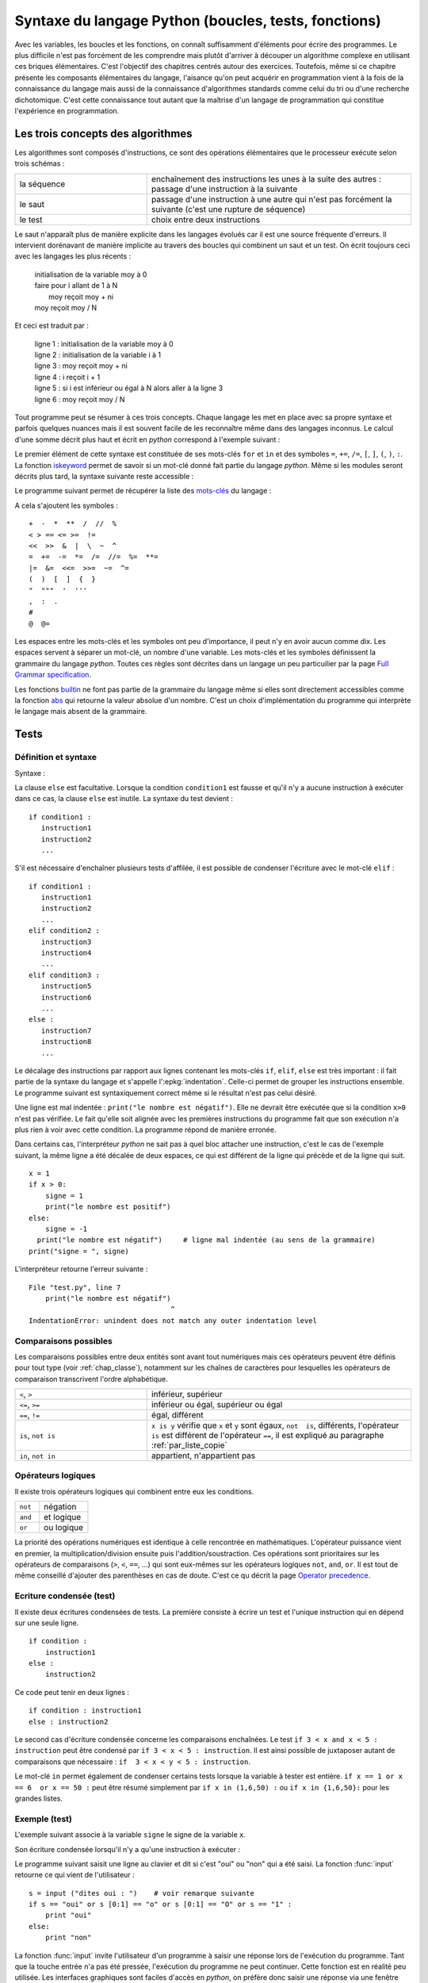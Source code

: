 
.. _chap_syntaxe:

.. _chap_boucle:

=====================================================
Syntaxe du langage Python (boucles, tests, fonctions)
=====================================================

Avec les variables, les boucles et les fonctions, on connaît suffisamment d'éléments pour écrire
des programmes. Le plus difficile n'est pas forcément de les comprendre mais plutôt d'arriver
à découper un algorithme complexe en utilisant ces briques élémentaires. C'est l'objectif
des chapitres centrés autour des exercices. Toutefois, même si ce chapitre présente les
composants élémentaires du langage, l'aisance qu'on peut acquérir en programmation vient
à la fois de la connaissance du langage mais aussi de la connaissance d'algorithmes standards
comme celui du tri ou d'une recherche dichotomique. C'est cette connaissance tout autant
que la maîtrise d'un langage de programmation qui constitue l'expérience en programmation.

Les trois concepts des algorithmes
==================================

Les algorithmes sont composés d'instructions, ce sont des opérations
élémentaires que le processeur exécute selon trois schémas :

.. list-table::
    :widths: 5 10
    :header-rows: 0

    * - la séquence
      - enchaînement des instructions les unes à la suite des autres :
        passage d'une instruction à la suivante
    * - le saut
      - passage d'une instruction à une autre qui n'est pas forcément la suivante
        (c'est une rupture de séquence)
    * - le test
      - choix entre deux instructions

Le saut n'apparaît plus de manière explicite dans les langages évolués car
il est une source fréquente d'erreurs. Il intervient dorénavant de manière
implicite au travers des boucles qui combinent un saut et un test.
On écrit toujours ceci avec les langages les plus récents :

    | initialisation de la variable moy à 0
    | faire pour i allant de 1 à N
    |       moy reçoit moy + ni
    | moy reçoit moy / N

Et ceci est traduit par :

    | ligne 1 : initialisation de la variable moy à 0
    | ligne 2 : initialisation de la variable i à 1
    | ligne 3 : moy reçoit moy + ni
    | ligne 4 : i reçoit i + 1
    | ligne 5 : si i est inférieur ou égal à N alors aller à la ligne 3
    | ligne 6 : moy reçoit moy / N

Tout programme peut se résumer à ces trois concepts. Chaque langage les met en place
avec sa propre syntaxe et parfois quelques nuances mais il est souvent facile
de les reconnaître même dans des langages inconnus. Le calcul d'une somme décrit
plus haut et écrit en *python* correspond à l'exemple suivant :

.. runpython::
    :showcode:

    t = [0, 1, 2, 3, 4]
    N = 5
    moy = 0
    for i in range(1,N+1):      # de 1 à N+1 exclu --> de 1 à N inclus
        moy += t[i-1]           # le premier indice est 0 et non 1
    moy /= N
    print(moy)

Le premier élément de cette syntaxe est constituée de ses mots-clés
``for`` et ``in`` et des symboles ``=``, ``+=``, ``/=``,
``[``, ``]``, ``(``, ``)``, ``:``. La fonction
`iskeyword <https://docs.python.org/3/library/keyword.html#keyword.iskeyword>`_
permet de savoir si un mot-clé donné fait partie du langage *python*.
Même si les modules seront décrits plus tard, la syntaxe
suivante reste accessible :

.. runpython::
    :showcode:

    import keyword
    print(keyword.iskeyword("for"))     # affiche True
    print(keyword.iskeyword("until"))   # affiche False

Le programme suivant permet de récupérer la liste des
`mots-clés <https://docs.python.org/3/reference/lexical_analysis.html#keywords>`_ du langage :

.. runpython::
    :showcode:

    import keyword
    print("\n".join(keyword.kwlist))

A cela s'ajoutent les symboles :

::

    +  -  *  **  /  //  %
    < > == <= >=  !=
    <<  >>  &  |  \  ~  ^
    =  +=  -=  *=  /=  //=  %=  **=
    |=  &=  <<=  >>=  ~=  ^=
    (  )  [  ]  {  }
    "  """  '  '''
    ,  :  .
    #
    @  @=

Les espaces entre les mots-clés et les symboles ont peu d'importance, il peut n'y en
avoir aucun comme dix. Les espaces servent à séparer un mot-clé, un nombre d'une variable.
Les mots-clés et les symboles définissent la grammaire du langage *python*.
Toutes ces règles sont décrites dans un langage un peu particuilier par
la page `Full Grammar specification <https://docs.python.org/3/reference/grammar.html>`_.

Les fonctions `builtin <https://docs.python.org/3/library/functions.html#built-in-functions>`_
ne font pas partie de la grammaire du langage même si elles sont directement accessibles
comme la fonction `abs <https://docs.python.org/3/library/functions.html#abs>`_
qui retourne la valeur absolue d'un nombre. C'est un choix d'implémentation
du programme qui interprète le langage mais absent de la grammaire.

Tests
=====

.. _label_test:

Définition et syntaxe
---------------------

.. index:: if, elif, else, test, :

.. mathdef::
    :title: test
    :tag: Définition
    :label: test_test

    Les tests permettent d'exécuter des instructions différentes
    selon la valeur d'une condition logique.

Syntaxe :

.. mathdef::
    :title: Tests
    :tag: Syntaxe

    ::

        if condition1 :
           instruction1
           instruction2
           ...
        else :
           instruction3
           instruction4
           ...

La clause ``else`` est facultative. Lorsque la condition ``condition1`` est fausse et qu'il
n'y a aucune instruction à exécuter dans ce cas, la clause ``else`` est inutile.
La syntaxe du test devient :

::

    if condition1 :
       instruction1
       instruction2
       ...

S'il est nécessaire d'enchaîner plusieurs tests d'affilée,
il est possible de condenser l'écriture avec le mot-clé ``elif`` :

::

    if condition1 :
       instruction1
       instruction2
       ...
    elif condition2 :
       instruction3
       instruction4
       ...
    elif condition3 :
       instruction5
       instruction6
       ...
    else :
       instruction7
       instruction8
       ...

Le décalage des instructions par rapport aux lignes contenant les mots-clés
``if``, ``elif``, ``else`` est très important : il fait partie de la syntaxe du langage
et s'appelle l':epkg:`indentation`.
Celle-ci permet de grouper les instructions ensemble. Le programme suivant est syntaxiquement
correct même si le résultat n'est pas celui désiré.

.. runpython::
    :showcode:

    x = 1
    if x > 0 :
       signe = 1
       print("le nombre est positif")
    else :
       signe = -1
    print("le nombre est négatif")  # ligne mal indentée (au sens de l'algorithme)
    print("signe = ", signe)

Une ligne est mal indentée : ``print("le nombre est négatif")``.
Elle ne devrait être exécutée que si la condition ``x>0`` n'est pas vérifiée.
Le fait qu'elle soit alignée avec les premières instructions du programme fait que son
exécution n'a plus rien à voir avec cette condition. La programme répond de manière erronée.

Dans certains cas, l'interpréteur *python* ne sait pas à quel bloc attacher une instruction,
c'est le cas de l'exemple suivant, la même ligne a été décalée de deux espaces,
ce qui est différent de la ligne qui précède et de la ligne qui suit.

::

    x = 1
    if x > 0:
        signe = 1
        print("le nombre est positif")
    else:
        signe = -1
      print("le nombre est négatif")     # ligne mal indentée (au sens de la grammaire)
    print("signe = ", signe)

.. _l-indentation-error:

L'interpréteur retourne l'erreur suivante :

::

    File "test.py", line 7
        print("le nombre est négatif")
                                      ^
    IndentationError: unindent does not match any outer indentation level

.. _par_comparaison:

Comparaisons possibles
----------------------

Les comparaisons possibles entre deux entités sont avant tout numériques mais ces opérateurs
peuvent être définis pour tout type (voir :ref:`chap_classe`),
notamment sur les chaînes de caractères pour lesquelles les opérateurs de comparaison
transcrivent l'ordre alphabétique.

.. list-table::
    :widths: 5 10
    :header-rows: 0

    * - ``<``, ``>``
      - inférieur, supérieur
    * - ``<=``, ``>=``
      - inférieur ou égal, supérieur ou égal
    * - ``==``, ``!=``
      - égal, différent
    * - ``is``, ``not is``
      - ``x is y`` vérifie que ``x`` et ``y``
        sont égaux, ``not  is``, différents,
        l'opérateur ``is`` est différent de l'opérateur ``==``,
        il est expliqué au paragraphe :ref:`par_liste_copie`
    * - ``in``, ``not in``
      - appartient, n'appartient pas

.. _par_operateur_logique:

Opérateurs logiques
-------------------

Il existe trois opérateurs logiques qui combinent entre eux les conditions.

.. list-table::
    :widths: 5 10
    :header-rows: 0

    * - ``not``
      - négation
    * - ``and``
      - et logique
    * - ``or``
      - ou logique

.. index:: priorité des opérateurs

La priorité des opérations numériques est identique à celle rencontrée en mathématiques.
L'opérateur puissance vient en premier, la multiplication/division ensuite puis l'addition/soustraction.
Ces opérations sont prioritaires sur les opérateurs de comparaisons (``>``, ``<``, ``==``, ...)
qui sont eux-mêmes sur les opérateurs logiques ``not``, ``and``, ``or``.
Il est tout de même conseillé d'ajouter des parenthèses en cas de doute.
C'est ce qu décrit la page `Operator precedence <https://docs.python.org/3/reference/expressions.html#operator-precedence>`_.

Ecriture condensée (test)
-------------------------

Il existe deux écritures condensées de tests.
La première consiste à écrire un test et l'unique instruction qui en dépend sur une seule ligne.

::

    if condition :
        instruction1
    else :
        instruction2

Ce code peut tenir en deux lignes :

::

    if condition : instruction1
    else : instruction2

Le second cas d'écriture condensée concerne les comparaisons enchaînées.
Le test ``if 3 < x and x < 5 : instruction`` peut être condensé par ``if 3 < x < 5 : instruction``.
Il est ainsi possible de juxtaposer autant de comparaisons que nécessaire :
``if  3 < x < y < 5 : instruction``.

Le mot-clé ``in`` permet également de condenser certains tests lorsque la
variable à tester est entière. ``if x == 1 or x == 6  or x == 50 :``
peut être résumé simplement par ``if x in (1,6,50) :`` ou ``if x in {1,6,50}:``
pour les grandes listes.

Exemple (test)
--------------

L'exemple suivant associe à la variable ``signe`` le signe de la variable ``x``.

.. runpython::
    :showcode:

    x = -5
    if x < 0:
       signe = -1
    elif x == 0:
       signe = 0
    else:
       signe = 1
    print(signe)

Son écriture condensée lorsqu'il n'y a qu'une instruction à exécuter :

.. runpython::
    :showcode:

    x = -5
    if x < 0: signe = -1
    elif x == 0: signe = 0
    else: signe = 1
    print(signe)

Le programme suivant saisit une ligne au clavier et dit si c'est "oui" ou "non" qui a été saisi.
La fonction :func:`input` retourne
ce qui vient de l'utilisateur :

::

    s = input ("dites oui : ")    # voir remarque suivante
    if s == "oui" or s [0:1] == "o" or s [0:1] == "O" or s == "1" :
        print "oui"
    else:
        print "non"

La fonction :func:`input`
invite l'utilisateur d'un programme à saisir une réponse lors de l'exécution du programme.
Tant que la touche entrée n'a pas été pressée, l'exécution du programme ne peut continuer.
Cette fonction est en réalité peu utilisée. Les interfaces graphiques sont
faciles d'accès en *python*, on préfère donc saisir une réponse via une fenêtre plutôt
qu'en ligne de commande. L'exemple suivant montre comment remplacer cette fonction à l'aide d'une fenêtre graphique.

.. _rawinput_programme_label:

::

    import tkinter
    def question(legende):
        reponse = [""]
        root = tkinter.Tk ()
        root.title("pseudo input")
        tkinter.Label(text=legende).pack(side=tkinter.LEFT)
        s = tkinter.Entry(text="def", width=80)
        s.pack(side=tkinter.LEFT)
        def rget():
            reponse[0] = s.get ()
            root.destroy()
        tkinter.Button(text="ok", command=rget).pack(side=tkinter.LEFT)
        root.mainloop()
        return(reponse[0])

    print("réponse ", question("texte de la question"))

On peut améliorer la fonction ``question``
en précisant une valeur par défaut par exemple (voir :ref:`chap_interface` à ce sujet).
Le programme affiche la fenêtre suivante :

.. image:: images/rawinput.png

None, True et 1
---------------

L'écriture de certains tests peut encore être réduite lorsqu'on
cherche à comparer une variable entière, booléenne ou ``None`` comme le précise
la table suivant :

.. list-table::
    :widths: 5 5 5
    :header-rows: 1

    * - type
      - test
      - test équivalent
    * - bool
      - ``if v:``
      - ``if v == True :``
    * - ``bool``
      - ``if not v:``
      - ``if v == False :``
    * - ``int``
      - ``if v:``
      - ``if v != 0:``
    * - ``int``
      - ``if not v :``
      - ``if v == 0 :``
    * - ``float``
      - ``if v :``
      - ``if v != 0.0 :``
    * - ``float``
      - ``if not v :``
      - ``if v == 0.0 :``
    * - ``list``, ``dict``, ``set``
      - ``if v:``
      - ``if v is not None and len(v) > 0:``
    * - ``list``, ``dict``, ``set``
      - ``if not v:``
      - ``if v is None or len(v) == 0:``
    * - ``object``
      - ``if v :``
      - ``if v is not None:``
    * - ``object``
      - ``if not v:``
      - ``if v is None :``

Passer, instruction ``pass``
----------------------------

.. index:: pass

Dans certains cas, aucune instruction ne doit être exécutée même si un
test est validé. En *python*, le corps d'un test ne peut être vide,
il faut utiliser l'instruction ``pass``. Lorsque celle-ci est manquante,
*python* affiche un message d'erreur.

.. mathdef::
    :title: Instruction pass
    :tag: Syntaxe

    ::

        signe = 0
        x = 0
        if x < 0: signe = -1
        elif x == 0:
           pass          # signe est déjà égal à 0
        else :
            signe = 1

Dans ce cas précis, si l'instruction ``pass`` est oubliée,
l'interpréteur *python* génère l'erreur suivante :

::

    File "nopass.py", line 6
        else :
        ^
    IndentationError: expected an indented block

Boucles
=======

.. index:: boucle, while, for, in, :

.. mathdef::
    :title: test
    :tag: Boucle
    :lid: id-boucle-def

    Les boucles permettent de répéter une séquence d'instructions tant qu'une certaine condition
    est vérifiée.

Le langage *python* propose deux types de boucles.
La boucle ``while`` suit scrupuleusement la définition précédent.
La boucle ``for`` est une boucle ``while`` déguisée (voir :ref:`boucle_for`),
elle propose une écriture simplifiée pour répéter la même séquence
d'instructions pour tous les éléments d'un ensemble.

Boucle while
------------

L'implémentation d'une boucle de type ``while`` suit le schéma d'écriture suivant :

.. mathdef::
    :title: Boucle while
    :tag: Syntaxe

    ::

        while cond :
            instruction 1
            ...
            instruction n

Où ``cond`` est une condition qui détermine la poursuite de la répétition
des instructions incluses dans la boucle. Tant que celle-ci est vraie,
les instructions 1 à *n* sont exécutées.

Tout comme les tests, l'indentation joue un rôle important.
Le décalage des lignes d'un cran vers la droite par rapport à l'instruction ``while``
permet de les inclure dans la boucle comme le montre l'exemple suivant.

.. runpython::
    :showcode:

    n = 0
    while n < 3:
       print("à l'intérieur ", n)
       n += 1
    print("à l'extérieur ", n)

.. index:: boucle infinie

Les conditions suivent la même syntaxe que celles définies lors des
tests (voir :ref:`par_comparaison`). A moins d'inclure l'instruction :ref:`break <bbrak_instruction_par>`
qui permet de sortir prématurément d'une boucle, la condition qui régit cette boucle
doit nécessairement être modifiée à
l'intérieur de celle-ci. Dans le cas contraire, on appelle une telle boucle une
`boucle infinie <https://fr.wikipedia.org/wiki/Boucle_infinie>`_
puisqu'il est impossible d'en sortir.

L'exemple suivant contient une boucle infinie car le symbole ``=`` est manquant dans
la dernière instruction. La variable ``n`` n'est jamais modifiée et
la condition ``n<3`` toujours vraie.

::

    n = 0
    while n < 3 :
       print(n)
       n + 1        # n n'est jamais modifié, l'instruction correcte serait n += 1

.. _boucle_for:

Boucle for
----------

.. index:: for

L'implémentation d'une boucle de type ``for`` suit le schéma d'écriture suivant :

.. mathdef::
    :title: Boucle for
    :tag: Syntaxe

    ::

        for x in ensemble:
            instruction 1
            ...
            instruction n

Où ``x`` est un élément de l'ensemble ``ensemble``. Les instructions 1 à *n* sont exécutées pour
chaque élément ``x`` de l'ensemble ``ensemble``. Cet ensemble peut être une chaîne de caractères,
un tuple, une liste, un dictionnaire, un set ou tout autre type incluant des itérateurs
qui sont présentés au chapitre :ref:`chap_classe`.

Tout comme les tests, l'indentation est importante.
L'exemple suivant affiche tous les éléments d'un tuple à l'aide d'une boucle ``for``.

.. runpython::
    :showcode:

    t = (1,2,3,4)
    for x in t:       # affiche les nombres 1,2,3,4
        print(x)      # chacun sur une ligne différente

Lors de l'affichage d'un dictionnaire, les éléments n'apparaissent
pas triés ni dans l'ordre dans lequel ils y ont été insérés. L'exemple
suivant montre comment afficher les clés et valeurs d'un dictionnaire
dans l'ordre croissant des clés.

.. runpython::
    :showcode:

    d = { 1: 2, 3: 4, 5: 6, 7: -1, 8: -2 }
    print(d)                # affiche le dictionnaire {8: -2, 1: 2, 3: 4, 5: 6, 7: -1}
    k = list(d.keys())
    print(k)                # affiche les clés [8, 1, 3, 5, 7]
    k.sort()
    print(k)                # affiche les clés triées [1, 3, 5, 7, 8]
    for x in k:             # affiche les éléments du dictionnaire
        print(x, ":", d[x]) # triés par clés croissantes

Le langage *python* propose néanmoins la fonction ``sorted``
qui réduit l'exemple suivant en trois lignes:

.. runpython::
    :showcode:

    d = { 1: 2, 3: 4, 5: 6, 7: -1, 8: -2 }
    for x in sorted(d):    # pour les clés dans l'ordre croissant
        print(x, ":", d[x])

La boucle la plus répandue est celle qui parcourt des indices entiers
compris entre *0* et *n-1*. On utilise pour cela la boucle ``for`` et la fonction
:epkg:`range` comme dans l'exemple qui suit.

.. runpython::
    :showcode:

    sum = 0
    N   = 10
    for n in range(0, N):     # va de 0 à N exclu
       sum += n               # additionne tous les entiers compris entre 0 et N-1

Ou encore pour une liste quelconque :

.. runpython::
    :showcode:

    li  = [ 4, 5, 3, -6, 7, 9]
    sum = 0
    for n in range(0, len(li)):  # va de 0 à len(li) exclu
       sum += li[n]              # additionne tous les éléments de li

.. _liste_for_raccourci2:

Listes, boucle for, liste en extension
--------------------------------------

Le paragraphe :ref:`liste_for_raccourci` a montré comment le mot-clé ``for``
peut être utilisé pour simplifier la création d'une liste à partir d'une autre.
La syntaxe d'une `liste en extension <http://sametmax.com/python-love-les-listes-en-intention-partie/>`_
suit le schéma suivant :

.. mathdef::
    :title: Liste en extension
    :tag: Syntaxe

    ::

        [ expression for x in ensemble ]

Où ``expression`` est une expression numérique incluant ou non ``x``,
la variable de la boucle, ``ensemble`` est un ensemble d'éléments, tuple, liste, dictionnaire, set
ou tout autre chose qui peut être parcouru.
Cette syntaxe permet de résumer en une ligne la création de la séquence
``y`` du programme suivant.

.. runpython::
    :showcode:

    y = list ()
    for i in range(0,5) :
       y.append(i+1)
    print(y)                            # affiche [1,2,3,4,5]

    y = [ i+1 for i in range(0,5) ]     # résume trois lignes du programme précédent
    print(y)                            # affiche [1,2,3,4,5]

Un autre exemple de cette syntaxe réduite a été présenté au paragraphe :ref:`liste_for_raccourci`.
Cette écriture condensée est bien souvent plus lisible même si
tout dépend des préférences de celui qui programme. Elle peut être étendue au dictionnaire.

.. runpython::
    :showcode:

    y = { i: i+1 for i in range(0,5) }
    print(y)

.. _paragraphe_tterafsd_syntaxe:

Itérateurs
----------

.. index:: itérateur, StopIteration

Toute boucle ``for`` peut s'appliquer sur un objet muni d'un itérateur
tels que les chaînes de caractères, tuples, les listes, les dictionnaires, les ensembles.

.. runpython::
    :showcode:

    d = ["un", "deux", "trois"]
    for x in d:
       print(x)          # affichage de tous les éléments de d

Cette syntaxe réduite a déjà été introduite pour les listes et les dictionnaires
au chapitre précédent. Il existe une version équivalente avec la boucle
``while`` utilisant de façon explicite les itérateurs. Il peut être utile de lire
le chapitre suivant sur les classes et le chapitre :ref:`chap_exception` sur les exceptions
avant de revenir sur la suite de cette section qui n'est de toutes façons pas essentielle.

L'exemple précédent est convertible en une boucle ``while`` en faisant apparaître
explicitement les itérateurs (voir :ref:`chap_iterateur`).
Un itérateur est un objet qui permet de parcourir aisément un ensemble.
La fonction ``it = iter(e)`` permet d'obtenir un itérateur ``it`` sur l'ensemble ``e``.
L'appel à l'instruction ``it.next()`` parcourt du premier élément jusqu'au
dernier en retournant la valeur de chacun d'entre eux. Lorsqu'il
n'existe plus d'élément, l'exception ``StopIteration`` est déclenchée
(voir :ref:`chap_exception`). Il suffit de l'intercepter pour
mettre fin au parcours.

.. runpython::
    :showcode:

    d = ["un", "deux", "trois"]
    it = iter(d)                        # obtient un itérateur sur d
    while True:
        try:
            x = next(it)                # obtient l'élément suivant, s'il n'existe pas
        except StopIteration:
            break                       # déclenche une exception
        print(x)                        # affichage de tous les éléments de d

Plusieurs variables de boucles
------------------------------

.. index:: affectations multiples

Jusqu'à présent, la boucle ``for`` n'a été utilisée qu'avec une seule variable de boucle,
comme dans l'exemple suivant où on parcourt une liste de tuple pour les afficher.

.. runpython::
    :showcode:

    d = [ (1,0,0), (0,1,0), (0,0,1) ]
    for v in d:
        print(v)

Lorsque les éléments d'un ensemble sont des tuples, des listes, des dictionnaires
ou des ensembles composés de taille fixe, il est possible d'utiliser une notation
qui rappelle les affectations multiples (voir :ref:`affectation_multiple`).
L'exemple précédent devient dans ce cas :

.. runpython::
    :showcode:

    d = [ (1,0,0), (0,1,0), (0,0,1) ]
    for x,y,z in d:
        print(x,y,z)

Cette écriture n'est valable que parce que chaque élément de la liste ``d``
est un tuple composé de trois nombres. Lorsqu'un des éléments est de taille
différente à celle des autres, comme dans l'exemple suivant, une erreur survient.

.. runpython::
    :showcode:
    :exception:

    d = [ (1,0,0), (0,1,0,6), (0,0,1) ]  # un élément de taille quatre
    for x,y,z in d:
        print(x,y,z)

Cette syntaxe est très pratique associée à la fonction ``zip`` (voir :ref:`fonction_zip`).
Il est alors possible de parcourir plusieurs séquences
(tuple, liste, dictionnaire, ensemble) simultanément.

.. runpython::
    :showcode:

    a = range(0,5)
    b = [x**2 for x in a]
    for x, y in zip (a,b):
        print(y), " est le carré de ", x
        # affichage à droite

Ecriture condensée (for)
------------------------

Comme pour les tests, lorsque les boucles ne contiennent
qu'une seule instruction, il est possible de l'écrire sur
la même ligne que celle de la déclaration de la boucle
``for`` ou ``while``.

.. runpython::
    :showcode:

    d = ["un", "deux", "trois"]
    for x in d:
        print(x)          # une seule instruction

Il existe peu de cas où la boucle ``while`` s'écrit sur une ligne
car elle inclut nécessairement une instruction permettant de
modifier la condition d'arrêt.

.. runpython::
    :showcode:

    d = ["un", "deux", "trois"]
    i = 0
    while d [i] != "trois":
        i += 1
    print("trois a pour position ", i)

Pilotage d'une boucle : continue
--------------------------------

.. index:: continue

Pour certains éléments d'une boucle, lorsqu'il n'est pas nécessaire
d'exécuter toutes les instructions, il est possible de passer
directement à l'élément suivant ou l'itération suivante.
Le programme suivant utilise le
`crible d'Eratosthène <https://fr.wikipedia.org/wiki/Crible_d'%C3%89ratosth%C3%A8ne>`_
pour dénicher tous les nombres premiers compris entre 1 et 99.

*Aparté sur le crible d'Eratosthène*

Le crible d'Eratosthène est un algorithme permettant de
déterminer les nombres premiers. Pour un nombre premier *p*,
il paraît plus simple de considérer tous les entiers de :math:`p-1` à *1*
pour savoir si l'un d'eux divise *p*. C'est ce qu'on fait lorsqu'on doit
vérifier le caractère premier d'un seul nombre. Pour plusieurs nombres à la fois,
le crible d'Eratosthène est plus efficace : au lieu de s'intéresser
aux diviseurs, on s'intéresse aux multiples d'un nombre.
Pour un nombre *i*, on sait que :math:`2i`, :math:`3i`, ... ne sont pas premiers.
On les raye de la liste. On continue avec :math:`i+1`, :math:`2(i+1)`,
:math:`3(i+1)`...

.. runpython::
    :showcode:

    d = dict ()
    for i in range(1,100):            # d [i] est vrai si i est un nombre premier
        d [i] = True                  # au début, comme on ne sait pas, on suppose
                                      # que tous les nombres sont premiers
    for i in range(2,100):
                                      # si d [i] est faux,
        if not d [i]:
            continue                  # les multiples de i ont déjà été cochés
                                      # et peut passer à l'entier suivant
        for j in range(2,100):
            if i*j < 100:
                d [i*j] = False       # d [i*j] est faux pour tous les multiples de i
                                      # inférieurs à 100
    print("liste des nombres premiers")
    for i in d:
        if d [i]:
            print(i)

Ce programme est équivalent au suivant : 	

.. runpython::
    :showcode:

    d = dict ()
    for i in range(1,100):
        d[i] = True

    for i in range(2,100):
       if d[i]:
           for j in range(2,100):
               if i*j < 100:
                   d[i*j] = False

    print("liste des nombres premiers")
    for i in d:
        if d [i]:
            print(i)

Le mot-clé ``continue`` évite de trop nombreuses indentations et
rend les programmes plus lisibles.

.. _bbrak_instruction_par:

Pilotage d'une boucle : break
-----------------------------

.. index:: break

Lors de l'écriture d'une boucle ``while``, il n'est pas toujours
adéquat de résumer en une seule condition toutes les raisons pour
lesquelles il est nécessaire d'arrêter l'exécution de cette boucle.
De même, pour une boucle ``for``, il n'est pas toujours utile de
visiter tous les éléments de l'ensemble à parcourir. C'est le cas
par exemple lorsqu'on recherche un élément, une fois qu'il a été
trouvé, il n'est pas nécessaire d'aller plus loin.
L'instruction ``break`` permet de quitter l'exécution d'une boucle.

.. runpython::
    :showcode:

    l = [6,7,5,4,3]
    n = 0
    c = 5
    for x in l:
        if x == c:
            break   # l'élément a été trouvé, on sort de la boucle
        n += 1             # si l'élément a été trouvé, cette instruction
                          # n'est pas exécutée
    print("l'élément ", c, "est en position ", n)

Si deux boucles sont imbriquées, l'instruction ``break`` ne sort que
de la boucle dans laquelle elle est insérée. L'exemple suivant
vérifie si un entier est la somme des carrés de deux entiers
compris entre 1 et 20.

.. runpython::
    :showcode:

    ens = range (1,21)
    n = 53
    for x in ens:
        for y in ens:
            c = x*x + y*y
            if c == n:
                break
        if c == n:
            break   # cette seconde instruction break est nécessaire
                    # pour sortir de la seconde boucle
                    # lorsque la solution a été trouvée
    if c == n:
        # le symbole \ permet de passer à la ligne sans changer d'instruction
        print(n, " est la somme des carrés de deux entiers :",
              x, "*", x, "+", y, "*", y, "=", n)
    else:
        print(n, " n'est pas la somme des carrés de deux entiers")

Fin normale d'une boucle : else
-------------------------------

Le mot-clé ``else`` existe aussi pour les boucles et
s'utilise en association avec le mot-clé ``break``.
L'instruction ``else`` est placée à la fin d'une boucle,
indentée au même niveau que ``for`` ou ``while``. Les lignes
qui suivent le mot-clé ``else`` ne sont exécutées que si
aucune instruction ``break`` n'a été rencontrée dans le
corps de la boucle. On reprend l'exemple du paragraphe précédent.
On recherche cette fois-ci la valeur 1 qui ne se trouve pas dans
la liste ``L``. Les lignes suivant le test ``if x == c``
ne seront jamais exécutées au contraire de la dernière.

.. runpython::
    :showcode:

    L = [6,7,5,4,3]
    n = 0
    c = 1
    for x in L :
       if x == c :
           print("l'élément ", c, " est en position ", n)
           break
       n += 1
    else:
       print("aucun élément ", c, " trouvé")  # affiche aucun élément  1  trouvé

Les lignes dépendant de la clause ``else`` seront exécutées dans tous les
cas où l'exécution de la boucle n'est pas interrompue par une
instruction ``break`` ou une instruction ``return``.

Suppression ou ajout d'éléments lors d'une boucle
-------------------------------------------------

En parcourant la liste en se servant des indices, il est possible de
supprimer une partie de cette liste. Il faut néanmoins faire
attention à ce que le code ne produise pas d'erreur comme
c'est le cas pour le suivant. La boucle ``for`` parcourt
la liste ``list(range(0, len(li)))`` qui n'est pas modifiée en
même temps que l'instruction ``del li[i:i+2]``.

.. runpython::
    :showcode:
    :exception:

    li = list(range (0,10))
    print(li)                # affiche [0, 1, 2, 3, 4, 5, 6, 7, 8, 9]
    for i in range(0, len (li)):
        if i == 5 :
            del li [i:i+2]
        print(li[i])        # affiche successivement 0, 1, 2, 3, 4, 7, 8, 9 et
                            # produit une erreur
    print(li)

Le programme suivant marche parfaitement puisque cette fois-ci la
boucle parcourt la liste ``li``. En revanche, pour la suppression
d'une partie de celle-ci, il est nécessaire de conserver en
mémoire l'indice de l'élément visité. C'est le rôle de la variable ``i``.

.. runpython::
    :showcode:

    li = list(range (0,10))
    print(li)               # affiche [0, 1, 2, 3, 4, 5, 6, 7, 8, 9]
    i = 0
    for t in li :
        if i == 5 :
            del li [i:i+2]
        i = i+1
        print(t)            # affiche successivement 0, 1, 2, 3, 4, 5, 8, 9
    print(li)               # affiche [0, 1, 2, 3, 4, 7, 8, 9]

Le langage *python* offre la possibilité de supprimer des éléments
d'une liste alors même qu'on est en train de la parcourir.
Le programme qui suit ne marche pas puisque l'instruction
``del i`` ne supprime pas un élément de la liste mais l'identificateur
``i`` qui prendra une nouvelle valeur lors du
passage suivant dans la boucle.

.. runpython::
    :showcode:

    li = list(range (0,10))
    print(li)               # affiche [0, 1, 2, 3, 4, 5, 6, 7, 8, 9]
    for i in li:
        if i == 5:
            del i
    print(li)               # affiche [0, 1, 2, 3, 4, 5, 6, 7, 8, 9]

On pourrait construire des exemples similaires dans le cadre de l'ajout
d'un élément à la liste. Il est en règle générale déconseillé de modifier
une liste, un dictionnaire pendant qu'on le parcourt. Malgré tout,
si cela s'avérait indispensable, il convient de faire plus attention
dans ce genre de situations.

.. _par_fonction:

.. _chap_fonction:

Fonctions
=========

Les fonctions sont des petits programmes qui effectuent des
tâches plus précises que le programme entier. On peut effectivement
écrire un programme sans fonction mais ils sont en général
illisibles. Une fonction décrit des traitement à faire
sur les arguments qu'elle reçoit en supposant qu'ils existent.
Utiliser des fonctions implique de découper un
algorithme en tâches élémentaires. Le programme final est ainsi
plus facile à comprendre. Un autre avantage est de pouvoir plus
facilement isoler une erreur s'il s'en produit une : il suffit de
tester une à une les fonctions pour déterminer laquelle retourne
un mauvais résultat. L'avantage le plus important intervient
lorsqu'on doit effectuer la même chose à deux endroits différentes
d'un programme : une seule fonction suffit et elle sera appelée
à ces deux endroits\footnote{Pour les utilisateurs experts :
en langage *python*, les fonctions sont également des variables,
elles ont un identificateur et une valeur qui est dans ce cas
un morceau de code. Cette précision explique certaines syntaxes du
chapitre :ref:`chap_interface` sur les interfaces graphiques
ou celle introduite en fin de chapitre au
paragraphe :ref:`fonction comme paramètre <paragraphe_fonction_variable>`.

.. _par_fonction_syntaxe:

Définition, syntaxe
-------------------

.. mathdef::
    :tag: Définition
    :title: fonction

    Une fonction est une partie d'un programme - ou sous-programme -
    qui fonctionne indépendamment du reste
    du programme. Elle reçoit une liste de paramètres et retourne
    un résultat. Le corps de la fonction
    désigne toute instruction du programme qui est exécutée si la
    fonction est appelée.

Lorsqu'on écrit ses premiers programme, on écrit souvent des fonctions
plutôt longues avant de s'apercevoir que certains parties sont identiques
ailleurs. On extrait donc la partie répétée pour en faire une
fonction. Avec l'habitude, on finit par écrire des fonctions plus
petites et réutilisables.

.. mathdef::
    :title: Déclaration d'une fonction
    :tag: Syntaxe

    ::

        def fonction_nom (par_1, ..., par_n) :
            instruction_1
            ...
            instruction_n
            return res_1, ..., res_n

``fonction_nom`` est le nom de la fonction, il suit les mêmes règles
que le nom des variables. ``par_1`` à ``par_n`` sont les noms des
paramètres et ``res_1`` à ``res_n`` sont les résultats retournés par
la fonction. Les instructions associées à une fonction doivent
être indentées par rapport au mot-clé ``def``.

S'il n'y a aucun résultat, l'instruction ``return`` est facultative
ou peut être utilisée seule sans être suivie par une valeur ou une
variable. Cette instruction peut apparaître plusieurs fois dans le
code de la fonction mais une seule d'entre elles sera exécutée.
A partir de ce moment, toute autre instruction de la fonction sera
ignorée. Pour exécuter une fonction ainsi définie, il suffit de
suivre la syntaxe suivante :

.. mathdef::
    :title: Appel d'une fonction
    :tag: Syntaxe

    ::

        x_1, ..., x_n = fonction_nom (valeur_1, valeur_2, ..., valeur_n)

Où ``fonction_nom`` est le nom de la fonction,
``valeur_1`` à ``valeur_n`` sont les noms des paramètres,
``x_1`` à ``x_n`` reçoivent les résultats retournés par la
fonction. Cette affectation est facultative. Si on ne souhaite
pas conserver les résultats, on peut donc appeler la fonction comme suit :

::

    fonction_nom (valeur_1, valeur_2, ..., valeur_n)

Lorsqu'on commence à programmer, il arrive parfois qu'on confonde
le rôle des mots-clés ``print`` et ``return``. Il faut se souvenir
que l'instruction ``print`` n'a pas d'impact sur le déroulement
du programme. Elle sert juste à visualiser le contenu d'une variable.
Sans l'instruction ``return``, toute fonction retourne ``None``.

.. _para_fonction_exemple:

Exemple (for)
-------------

Le programme suivant utilise deux fonctions.
La première convertit des coordonnées cartésiennes en
coordonnées polaires. Elle prend deux réels en paramètres
et retourne deux autres réels. La seconde fonction affiche
les résultats de la première pour tout couple de valeurs
:math:`(x,y)`. Elle ne retourne aucun résultat.

.. runpython::
    :showcode:

    import math
    def coordonnees_polaires(x,y):
        rho     = math.sqrt(x*x+y*y)   # calcul la racine carrée de x*x+y*y
        theta   = math.atan2 (y,x)     # calcule l'arc tangente de y/x en tenant
                                       # compte des signes de x et y
        return rho, theta

    def affichage (x,y):
        r, t = coordonnees_polaires(x, y)
        print("cartésien (%f,%f) --> polaire (%f,%f degrés)" % (x,y,r,math.degrees(t)))

    affichage(1,1)
    affichage(0.5,1)
    affichage(-0.5,1)
    affichage(-0.5,-1)
    affichage(0.5,-1)

Paramètres avec des valeurs par défaut
--------------------------------------

Lorsqu'une fonction est souvent appelée avec les mêmes
valeurs pour ses paramètres, il est possible de spécifier
pour ceux-ci une valeur par défaut.

.. mathdef::
    :title: Valeurs par défaut
    :tag: Syntaxe

    ::

        def fonction_nom (param_1, param_2 = valeur_2, ..., param_n = valeur_n):
            ...

Où ``fonction_nom`` est le nom de la fonction.
``param_1`` à ``param_n`` sont les noms des paramètres,
``valeur_2`` à ``valeur_n`` sont les valeurs par défaut
des paramètres ``param_2`` à ``param_n``. La seule contrainte
lors de cette définition est que si une valeur par défaut
est spécifiée pour un paramètre, alors tous ceux qui
suivent devront eux aussi avoir une valeur par défaut.

Exemple :

.. runpython::
    :showcode:

    def commander_carte_orange(nom, prenom, paiement="carte", nombre=1, zone=2):
        print("nom : ", nom)
        print("prénom : ", prenom)
        print("paiement : ", paiement)
        print("nombre : ", nombre)
        print("zone :", zone)

    commander_carte_orange("Dupré", "Xavier", "chèque")
        # les autres paramètres nombre et zone auront pour valeur
        # leurs valeurs par défaut

Il est impossible qu'un paramètre sans valeur par défaut
associée se situe après un paramètre dont une valeur par
défaut est précisée. Le programme suivant ne pourra être
exécuté.

::

    def commander_carte_orange (nom, prenom, paiement="carte", nombre=1, zone):
        print("nom : ", nom)
        # ...

Il déclenche l'erreur suivante :

::

    File "problem_zone.py", line 1
        def commander_carte_orange (nom, prenom, paiement = "carte", nombre = 1, zone):
    SyntaxError: non-default argument follows default argument

Les valeurs par défaut de type modifiable (liste, dictionnaire, ensemble, classes)
peuvent introduire des erreurs inattendues dans les programmes
comme le montre l'exemple suivant :

.. runpython::
    :showcode:

    def fonction (l = [0,0]) :
        l[0] += 1
        return l

    print(fonction())        # affiche [1,0] : résultat attendu
    print(fonction())        # affiche [2,0] : résultat surprenant
    print(fonction([0,0]))   # affiche [1,0] : résultat attendu

L'explication provient du fait que la valeur par défaut est une
liste qui n'est pas recréée à chaque appel : c'est la même
liste à chaque fois que la fonction est appelée sans paramètre.
Pour remédier à cela, il faudrait écrire :

.. runpython::
    :showcode:

    import copy
    def fonction (l = [0,0]) :
        l = copy.copy(l)
        l[0] += 1
        return l

L'exercice :ref:`hypercuberst` propose un exemple plus complet, voire retors.

Ordre des paramètres
--------------------

Le paragraphe :ref:`par_fonction_syntaxe` a présenté la syntaxe
d'appel a une fonction. Lors de l'appel, le nom des paramètres
n'intervient plus, supposant que chaque paramètre reçoit pour
valeur celle qui a la même position que lui lors de l'appel
à la fonction. Il est toutefois possible de changer cet ordre
en précisant quel paramètre doit recevoir quelle valeur.

::

    x_1, ..., x_n = fonction_nom (param_1 = valeur_1, ..., param_n = valeur_n)

Où ``fonction_nom`` est le nom de la fonction,
``param_1`` à ``param_n`` sont les noms des paramètres,
``valeur_1`` à ``valeur_n`` sont les valeurs que reçoivent
ces paramètres. Avec cette syntaxe, l'ordre d'écriture
n'importe pas. La valeur ``valeur_i`` sera toujours attribuée
à ``param_i``. Les variables ``x_1`` à ``x_n`` reçoivent les
résultats retournés par la fonction. L'ordre des résultats
ne peut pas être changé. S'il y a plusieurs résultats retournés,
il est impossible de choisir lesquels conserver : soit tous, soit aucun.

Exemple :

.. runpython::
    :showcode:

    def identite (nom, prenom):
        print("nom : ", nom, " prénom : ", prenom)

    identite("Xavier", "Dupré")                 # nom :  Xavier prénom :  Dupré
    identite(prenom = "Xavier", nom = "Dupré")  # nom :  Dupré  prénom :  Xavier

Cette possibilité est intéressante surtout lorsqu'il y a
de nombreux paramètres par défaut et que seule la valeur
d'un des derniers paramètres doit être changée.

.. runpython::
    :showcode:

    def commander_carte_orange (paiement="carte", nombre=1, zone=2):
        print("paiement : ", paiement)
        print("nombre : ", nombre)
        print("zone :", zone)

    commander_carte_orange (zone = 5)  # seule la valeur par défaut
                                       # du paramètre zone sera changée

Surcharge de fonction
---------------------

Contrairement à d'autres langages, *python* n'autorise pas
la surcharge de fonction. Autrement dit, il n'est pas
possible que plusieurs fonctions portent le même nom même
si chacune d'entre elles a un nombre différent de paramètres.

.. runpython::
    :showcode:
    :exception:

    def fonction (a,b):
        return a + b

    def fonction (a,b,c):
        return a + b + c

    print(fonction(5,6))
    print(fonction(5,6,7))

Le petit programme précédent est syntaxiquement correct mais
son exécution génère une erreur parce que la seconde définition
de la fonction ``fonction`` efface la première.

Commentaires
------------

.. index:: commentaire

Le langage *python* propose une fonction ``help`` qui retourne
pour chaque fonction un commentaire ou mode d'emploi qui indique
comment se servir de cette fonction. L'exemple suivant affiche
le commentaire associé à la fonction ``round``.

::

    >>> help (round)

    Help on built-in function round:

    round(...)
        round(number[, ndigits]) -> floating point number

        Round a number to a given precision in decimal digits (default 0 digits).
        This always returns a floating point number.  Precision may be negative.

Lorsqu'on utilise cette fonction ``help`` sur la fonction
``coordonnees_polaires`` définie dans l'exemple du paragraphe
précédent, le message affiché n'est pas des plus explicites.

::

    >>> help (coordonnees_polaires)

    Help on function coordonnees_polaires in module __main__:

    coordonnees_polaires(x, y)

Pour changer ce message, il suffit d'ajouter en première ligne du code
de la fonction une chaîne de caractères.

.. runpython::
    :showcode:

    import math
    def coordonnees_polaires(x,y):
        """
        convertit des coordonnées cartésiennes en coordonnées polaires
        (x,y) --> (pho,theta)
        """
        rho     = math.sqrt(x*x+y*y)
        theta   = math.atan2 (y,x)
        return rho, theta
    help(coordonnees_polaires)

Le programme affiche alors un message d'aide nettement plus explicite.
Il est conseillé d'écrire ce commentaire pour toute nouvelle fonction
avant même que son corps ne soit écrit. L'expérience montre qu'on oublie
souvent de l'écrire après.

Paramètres modifiables
----------------------

Les paramètres de types immuables et modifiables se comportent de
manières différentes à l'intérieur d'une fonction. Ces paramètres
sont manipulés dans le corps de la fonction, voire modifiés parfois.
Selon le type du paramètre, ces modifications ont des répercussions
à l'extérieur de la fonction.

Les types immuables ne peuvent être modifiés et cela reste vrai.
Lorsqu'une fonction accepte un paramètre de type immuable,
elle ne reçoit qu'une copie de sa valeur. Elle peut donc
modifier ce paramètre sans que la variable ou la valeur
utilisée lors de l'appel de la fonction n'en soit affectée.
On appelle ceci un passage de paramètre par valeur. A l'opposé,
toute modification d'une variable d'un type modifiable à
l'intérieur d'une fonction est répercutée à la variable qui
a été utilisée lors de l'appel de cette fonction. On appelle ce
second type de passage un passage par adresse.

L'exemple suivant utilise une fonction ``somme_n_premier_terme``
qui modifie ces deux paramètres. Le premier ``n``, est immuable,
sa modification n'a aucune incidence sur la variable ``nb``.
En revanche, le premier élément du paramètre ``liste`` reçoit
la valeur 0. Le premier élément de la liste ``l`` n'a plus la
même valeur après l'appel de la fonction ``somme_n_premier_terme``
que celle qu'il avait avant.

.. runpython::
    :showcode:

    def somme_n_premier_terme(n,liste):
        """calcul la somme des n premiers termes d'une liste"""
        somme = 0
        for i in liste:
            somme += i
            n -= 1             # modification de n (type immuable)
            if n <= 0: break
        liste[0] = 0           # modification de liste (type modifiable)
        return somme

    l = [1,2,3,4]
    nb = 3
    print("avant la fonction ", nb, l)  # affiche   avant la fonction  3 [1, 2, 3, 4]
    s = somme_n_premier_terme(nb,l)
    print("après la fonction ", nb, l)  # affiche   après la fonction  3 [0, 2, 3, 4]
    print("somme : ", s)                # affiche   somme :  6

La liste ``l`` est modifiée à l'intérieur de la fonction
``somme_n_premier_terme`` comme l'affichage suivant le
montre. En fait, à l'intérieur de la fonction, la liste
``l`` est désignée par l'identificateur ``liste``, c'est
la même liste. La variable ``nb`` est d'un type immuable.
Sa valeur a été recopiée dans le paramètre ``n`` de la
fonction ``somme_n_premier_terme``. Toute modification de ``n``
à l'intérieur de cette fonction n'a aucune répercussion
à l'extérieur de la fonction.

.. index:: passage par adresse

*Passage par adresse*

Dans l'exemple précédent, il faut faire distinguer le fait que
la liste passée en paramètre ne soit que modifiée et
non changée. L'exemple suivant inclut une fonction
qui affecte une nouvelle valeur au paramètre ``liste``
sans pour autant modifier la liste envoyée en paramètre.

::

    def fonction (liste):
        liste = []

    liste = [0,1,2]
    print(liste)       # affiche [0,1,2]
    fonction(liste)
    print(liste)       # affiche [0,1,2]

Il faut considérer dans ce programme que la fonction ``fonction``
reçoit un paramètre appelé ``liste`` mais utilise tout de suite
cet identificateur pour l'associer à un contenu différent.
L'identificateur ``liste`` est en quelque sorte passé du statut
de paramètre à celui de variable locale. La fonction associe
une valeur à ``liste`` - ici, une liste vide - sans toucher
à la valeur que cet identificateur désignait précédemment.

Le programme qui suit est différent du précédent mais produit les
mêmes effets. Ceci s'explique par le fait que le mot-clé ``del``
ne supprime pas le contenu d'une variable mais seulement son
identificateur. Le langage *python* détecte ensuite qu'un objet
n'est plus désigné par aucun identificateur pour le supprimer.
Cette remarque est à rapprocher de celles du paragraphe
:ref:`par_copie_objet`.

.. runpython::
    :showcode:

    def fonction (liste):
        del liste

    liste = [0,1,2]
    print(liste)       # affiche [0,1,2]
    fonction (liste)
    print(liste)       # affiche [0,1,2]

Le programme qui suit permet cette fois-ci de vider la liste
``liste`` passée en paramètre à la fonction ``fonction``.
La seule instruction de cette fonction modifie vraiment le
contenu désigné par l'identificateur ``liste`` et cela se
vérifie après l'exécution de cette fonction.

.. runpython::
    :showcode:

    def fonction (liste):
        del liste[0:len(liste)]  # on peut aussi écrire : liste[:] = []

    liste = [0,1,2]
    print(liste)       # affiche [0,1,2]
    fonction (liste)
    print(liste)       # affiche []

Fonction récursive
------------------

.. index:: fonction récursive, récursivité

.. mathdef::
    :tag: Définition
    :title: fonction récursive

    Une fonction récursive est une fonction qui s'appelle elle-même.

La fonction récursive la plus fréquemment citée en exemple est la
fonction factorielle. Celle-ci met en évidence les deux composantes
d'une fonction récursive, la récursion proprement dite et la
condition d'arrêt.

::

    def factorielle(n):
        if n == 0: return 1
        else: return n * factorielle(n-1)

La dernière ligne de la fonction ``factorielle`` est la
récursion tandis que la précédente est la condition d'arrêt,
sans laquelle la fonction ne cesserait de s'appeler, empêchant
le programme de terminer son exécution. Si celle-ci est mal
spécifiée ou absente, l'interpréteur *python* affiche une suite
ininterrompue de messages. *python* n'autorise pas plus de
1000 appels récursifs : ``factorielle(999)`` provoque nécessairement
une erreur d'exécution même si la condition d'arrêt est bien spécifiée.

::

    Traceback (most recent call last):
      File "fact.py", line 5, in <module>
        factorielle(999)
      File "fact.py", line 3, in factorielle
        else : return n * factorielle(n-1)
      File "fact.py", line 3, in factorielle
        else : return n * factorielle(n-1)
      ...

La liste des messages d'erreurs est aussi longue qu'il y a eu
d'appels à la fonction récursive. Dans ce cas, il faut
transformer cette fonction en une fonction non récursive
équivalente, ce qui est toujours possible.

::

    def factorielle_non_recursive(n):
        r = 1
        for i in range (2, n+1) :
            r *= i
        return r

Portée des variables, des paramètres
------------------------------------

Lorsqu'on définit une variable, elle n'est pas utilisable
partout dans le programme. Par exemple, elle n'est pas utilisable
avant d'avoir été déclarée au moyen d'une affectation.
Le court programme suivant déclenche une erreur.

.. runpython::
    :showcode:
    :exception:

    print(x)   # déclenche une erreur

Il est également impossible d'utiliser une variable à
l'extérieur d'une fonction où elle a été déclarée.
Plusieurs fonctions peuvent ainsi utiliser le même nom de
variable sans qu'à aucun moment, il n'y ait confusion.
Le programme suivant déclenche une erreur identique à
celle reproduite ci-dessus.

.. runpython::
    :showcode:
    :exception:

    def portee_variable(x):
        var = x
        print(var)

    portee_variable(3)
    print(var)          # déclenche une erreur car var est déclarée dans
                        # la fonction portee_variable

.. mathdef::
    :tag: Définition
    :title: portée d'un variable

    La portée d'une variable associée à un identificateur
    recouvre la portion du programme à l'intérieur de laquelle ce même identificateur
    la désigne. Ceci implique que, dans cette portion de code, aucune autre variable,
    aucune autre fonction, aucune autre classe, ne peut porter le même identificateur.

Une variable n'a donc d'existence que dans la fonction dans
laquelle elle est déclarée. On appelle ce type de variable
une variable locale. Par défaut, toute variable utilisée
dans une fonction est une variable locale.

.. mathdef::
    :tag: Définition
    :title: variable locale

    Une variable locale est une variable dont la portée est réduite à une fonction.

Par opposition aux variables locales, on définit les variables
globales qui sont déclarées à l'extérieur de toute fonction.

.. mathdef::
    :tag: Définition
    :title: variable globale

    Une variable globale est une variable dont la portée est l'ensemble du programme.

L'exemple suivant mélange variable locale et variable globale.
L'identificateur ``n`` est utilisé à la fois pour désigner une
variable globale égale à 1 et une variable locale égale à 1.
A l'intérieur de la fonction, ``n`` désigne la variable locale
égale à 2. A l'extérieur de la fonction, ``n`` désigne la
variable globale égale à 1.

.. runpython::
    :showcode:

    n = 1                   # déclaration d'une variable globale
    def locale_globale():
        n = 2               # déclaration d'une variable locale
        print(n)            # affiche le contenu de la variable locale

    print(n)                # affiche 1
    locale_globale()        # affiche 2
    print(n)                # affiche 1

Il est possible de faire référence aux variables globales
dans une fonction par l'intermédiaire du mot-clé ``global``.
Celui-ci indique à la fonction que l'identificateur ``n``
n'est plus une variable locale mais désigne une variable
globale déjà déclarée.

.. runpython::
    :showcode:

    n = 1                   # déclaration d'une variable globale
    def locale_globale():
        global n            # cette ligne indique que n désigne la variable globale
        n = 2               # change le contenu de la variable globale
        print(n)            # affiche le contenu de la variable globale

    print(n)                # affiche 1
    locale_globale()        # affiche 2
    print(n)                # affiche 2

Cette possibilité est à éviter le plus possible car on
peut considérer que ``locale_globale`` est en fait une fonction avec
un paramètre caché. La fonction ``locale_globale`` n'est
plus indépendante des autres fonctions puisqu'elle modifie une
des données du programme.

Portée des fonctions
--------------------

Le langage *python* considère les fonctions également comme des variables
d'un type particulier. La portée des fonctions obéit aux mêmes
règles que celles des variables. Une fonction ne peut être
appelée que si elle a été définie avant son appel.

.. runpython::
    :showcode:

    def factorielle(n):
        # ...
        return 1
    print(type(factorielle))  # affiche <type 'function'>

Comme il est possible de déclarer des variables locales,
il est également possible de définir des fonctions locales ou
fonctions imbriquées. Une fonction locale n'est appelable
qu'à l'intérieur de la fonction dans laquelle elle est définie.
Dans l'exemple suivant, la fonction ``affiche_pair`` inclut une
fonction locale qui n'est appelable que par cette fonction ``affiche_pair``.

.. runpython::
    :showcode:
    :exception:

    def affiche_pair():
        def fonction_locale(i):            # fonction locale ou imbriquée
            if i % 2 == 0: return True
            else: return False
        for i in range(0, 10):
            if fonction_locale(i):
                print(i)

    affiche_pair()
    fonction_locale(5)      # l'appel à cette fonction locale
                            # déclenche une erreur d'exécution

A l'intérieur d'une fonction locale, le mot-clé ``global`` désigne
toujours les variables globales du programme et non les variables
de la fonction dans laquelle cette sous-fonction est définie.

.. _nombr_eparam_variable_ref:

Nombre de paramètres variable
-----------------------------

Il est possible de définir des fonctions qui prennent un nombre
indéterminé de paramètres, lorsque celui-ci n'est pas connu à l'avance.
Hormis les paramètres transmis selon le mode présenté dans les
paragraphes précédents, des informations peuvent être ajoutées à cette
liste lors de l'appel de la fonction, ces informations sont regroupées
soit dans une liste de valeurs, soit dans une liste de couples
(identificateur, valeur). La déclaration d'une telle fonction obéit à la
syntaxe suivante :

.. mathdef::
    :title: Nombre indéfini de paramètres
    :tag: Syntaxe

    ::

        def fonction (param_1, ..., param_n, *liste, **dictionnaire) :

Où ``fonction`` est un nom de fonction, ``param_1`` à ``param_n``
sont des paramètres de la fonction, ``liste`` est le nom de la liste
qui doit recevoir la liste des valeurs seules envoyées à la fonction
et qui suivent les paramètres (plus précisément, c'est un tuple),
``dictionnaire`` reçoit la liste des couples (identificateur, valeur).
L'appel à cette fonction suit quant à lui la syntaxe suivante :

::

    fonction (valeur_1, ..., valeur_n,
              liste_valeur_1, ..., liste_valeur_p,
              nom_1 = v_1, ..., nom_q = v_q)

Où ``fonction`` est un nom de fonction, ``valeur_1`` à
``valeur_n`` sont les valeurs associées aux paramètres
``param_1`` à ``param_n``, ``liste_valeur_1`` à
``liste_valeur_p`` formeront la liste ``liste``, les couples
``nom_1 : v_1`` à ``nom_q : v_q`` formeront le dictionnaire
``dictionnaire``.

Exemple :

.. runpython::
    :showcode:

    def fonction(p,*l,**d):
        print("p = ", p)
        print("liste (tuple) l :", l)
        print("dictionnaire d :", d)

    fonction (1,2,3,a=5,b=6) # 1 est associé au paramètre p
                             # 2 et 3 sont insérés dans la liste l
                             # a=5 et b=6 sont insérés dans le dictionnaire d

A l'instar des paramètres par défaut, la seule contrainte de
cette écriture est la nécessité de respecter l'ordre dans
lequel les informations doivent apparaître. Lors de l'appel,
les valeurs sans précision de nom de paramètre seront placées
dans une liste (ici le tuple ``l``). Les valeurs associées à un nom
de paramètre seront placées dans un dictionnaire (ici ``d``).
Les valeurs par défaut sont obligatoirement placées après les paramètres
non nommés explicitement.

Une fonction qui accepte des paramètres en nombre variable peut à son
tour appeler une autre fonction acceptant des paramètres en nombre variable.
Il faut pour cela se servir du symbole ``*`` afin de transmettre à
``fonction`` les valeurs reçues par ``fonction2``.

.. runpython::
    :showcode:

    def fonction(p,*l,**d):
        print("p = ", p)
        print("liste l :", l)
        print("dictionnaire d :", d)

    def fonction2 (p, *l, **d) :
        l += (4,)              # on ajoute une valeur au tuple
        d ["c"] = 5            # on ajoute un couple (paramètre,valeur)
        fonction (p, *l, **d)  # ne pas oublier le symbole *

    fonction2 (1,2,3,a=5,b=6)

Ecriture simplifiée pour des fonctions simples : lambda
-------------------------------------------------------

.. index:: lambda

Lorsque le code d'une fonction tient en une ligne et est le
résultat d'une expression, il est possible de condenser son
écriture à l'aide du mot-clé ``lambda``.

::

    nom_fonction = lambda param_1, ..., param_n : expression

``nom_fonction`` est le nom de la fonction, ``param_1`` à ``param_n``
sont les paramètres de cette fonction (ils peuvent également
recevoir des valeurs par défaut), ``expression`` est l'expression
retournée par la fonction.

L'exemple suivant utilise cette écriture pour définir la fonction
``min`` retournant le plus petit entre deux nombres positifs.

.. runpython::
    :showcode:

    min = lambda x,y : (abs (x+y) - abs (x-y))/2

    print(min(1,2))      # affiche 1
    print(min(5,4))      # affiche 4

Cette écriture correspond à l'écriture non condensée suivante :

.. runpython::
    :showcode:

    def min(x,y):
        return (abs (x+y) - abs (x-y))/2

    print(min(1,2))      # affiche 1
    print(min(5,4))      # affiche 4

La fonction ``lambda`` considère le contexte de fonction qui
la contient comme son contexte. Il est possible de créer des
fonctions ``lambda`` mais celle-ci utiliseront le contexte
dans l'état où il est au moment de son exécution et
non au moment de sa création.

.. runpython::
    :showcode:

    fs = []
    for a in range (0,10) :
        f = lambda x : x + a
        fs.append(f)
    for f in fs :
        print(f(1))   # le programme affiche 10 fois 10 de suite
                      # car la variable a vaut dix à la fin de la boucle

Pour que le programme affiche les entiers de 1 à 10, il faut
préciser à la fonction ``lambda`` une variable ``y`` égale à ``a``
au moment de la création de la fonction et qui sera intégrée au contexte
de la fonction ``lambda`` :

.. runpython::
    :showcode:

    fs = []
    for a in range (0,10) :
        f = lambda x,y=a : x + y   # ligne changée
        fs.append (f)
    for f in fs :
        print(f(1))

.. _l-fonction-generateur:

Fonctions générateur
--------------------

.. index:: yield, générateur, itérateur

Le mot-clé ``yield`` est un peu à part. Utilisé à l'intérieur d'une fonction,
il permet d'interrompre le cours de son exécution à un endroit
précis de sorte qu'au prochain appel de cette fonction,
celle-ci reprendra le cours de son exécution exactement au
même endroit avec des variables locales inchangées. Le mot-clé
``return`` ne doit pas être utilisé. Ces fonctions ou
`générateurs <https://docs.python.org/3/glossary.html#term-generator>`_
sont utilisées en couple avec le mot-clé ``for`` pour simuler un ensemble.
L'exemple suivant implémente une fonction ``fonction_yield`` qui simule
l'ensemble des entiers compris entre 0 et *n* exclu

.. runpython::
    :showcode:

    def fonction_yield(n):
        i = 0
        while i < n-1:
            print("yield 1") # affichage : pour voir ce que fait le programme
            yield i          # arrête la fonction qui reprendra
            i = i+1          # à la ligne suivante lors du prochain appel
        print("yield 2")     # affichage : pour voir ce que fait le programme
        yield i              # arrête la fonction qui ne reprendra pas
                             # lors du prochain appel car le code de la fonction
                             # prend fin ici

    for a in fonction_yield(2):
        print(a)                # affiche tous les éléments que retourne la
                                # fonction fonction_yield, elle simule la liste
                                # [0,1]
    print("-----------------------------------------------")
    for a in fonction_yield(3):
        print(a)                # nouvel appel, l'exécution reprend
                                # au début de la fonction,
                                # affiche tous les éléments que retourne la
                                # fonction fonction_yield, elle simule la liste
                                # [0,1,2]

Le programme affiche tous les entiers compris entre 0 et 4 inclus ainsi que le
texte ``"yield 1"`` ou ``"yield 2"`` selon l'instruction ``yield`` qui a
retourné le résultat. Lorsque la fonction a finalement terminé
son exécution, le prochain appel agit comme si c'était la première
fois qu'on l'appelait.

Identificateur appelable
------------------------

La fonction ``callable`` retourne un booléen permettant de savoir si un
identificateur est une fonction (voir :ref:`chap_classe`),
de savoir par conséquent si tel identificateur est appelable comme une fonction.

.. runpython::
    :showcode:

    x = 5
    def y() :
        return None
    print(callable(x))  # affiche False car x est une variable
    print(callable(y))  # affiche True car y est une fonction

Compilation dynamique (eval)
----------------------------

.. index:: eval

Cette fonction a déjà été abordée lors des paragraphes
::ref:`fonction_print_eval` ou :ref:`fonction_eval`. Elle évalue toute
chaîne de caractères contenant une expression écrite avec la syntaxe du
langage *python*. Cette expression peut utiliser toute variable ou
toute fonction accessible au moment où est appelée la fonction ``eval``.

.. runpython::
    :showcode:

    x = 3
    y = 4
    print(eval ("x*x+y*y+2*x*y"))  # affiche 49
    print((x+y)**2)                # affiche 49

Si l'expression envoyée à la fonction ``eval`` inclut une
variable non définie, l'interpréteur *python* génère une erreur
comme le montre l'exemple suivant.

.. runpython::
    :showcode:
    :exception:

    x = 3
    y = 4
    print(eval ("x*x+y*y+2*x*y+z"))

La variable ``z`` n'est pas définie et l'expression n'est pas évaluable.
L'erreur se produit dans une chaîne de caractères traduite en programme
informatique, c'est pourquoi l'interpréteur ne peut pas situer
l'erreur dans un fichier. L'erreur ne se produit dans aucun fichier,
cette chaîne de caractères pourrait être définie dans un autre.

.. _par_compilation_fonction:

Compilation dynamique (compile, exec)
-------------------------------------

.. index:: compile, exec

Plus complète que la fonction
`eval <https://docs.python.org/3/library/functions.html?highlight=eval#eval>`_,
la fonction `compile <https://docs.python.org/3/library/functions.html?highlight=eval#compile>`_
permet d'ajouter une ou plusieurs fonctions au programme, celle-ci étant
définie par une chaîne de caractères. Le code est d'abord compilé
(fonction ``compile``) puis incorporé au programme
(fonction `exec <https://docs.python.org/3/library/functions.html?highlight=eval#exec>`_)
comme le montre l'exemple suivant.

.. runpython::
    :showcode:
    :process:

    import math
    str = """def coordonnees_polaires(x,y):
        rho     = math.sqrt(x*x+y*y)
        theta   = math.atan2 (y,x)
        return rho, theta"""          # fonction définie par une chaîne de caractères

    obj = compile(str,"","exec")      # fonction compilée
    exec(obj)                         # fonction incorporée au programme
    print(coordonnees_polaires(1,1))  # affiche (1.4142135623730951, 0.78539816339744828)

La fonction ``compile`` prend en fait trois arguments. Le premier est la
chaîne de caractères contenant le code à compiler. Le second paramètre
(``""`` dans l'exemple) contient un nom de fichier dans lequel seront
placées les erreurs de compilation. Le troisième paramètre est une chaîne de
caractères à choisir parmi "exec" ou "eval". Selon ce choix, ce sera la
fonction ``exec`` ou ``eval`` qui devra être utilisée pour agréger le
résultat de la fonction ``compile`` au programme. L'exemple suivant donne
un exemple d'utilisation de la fonction ``compile`` avec la fonction ``eval``.

.. runpython::
    :showcode:

    import math
    str = """math.sqrt(x*x+y*y)"""  # expression définie par une chaîne de caractères

    obj = compile(str,"","eval")    # expression compilée
    x = 1
    y = 2
    print(eval(obj))                # résultat de l'expression

.. _par_indentation:

.. _fonction_sorted_enumerate:

Indentation
===========

.. index:: indentation

L'indentation est synonyme de décalage. Pour toute boucle,
test, fonction, et plus tard, toute définition de classe,
le fait d'indenter ou décaler les lignes permet de définir
une dépendance d'un bloc de lignes par rapport à un autre.
Les lignes indentées par rapport à une boucle ``for``
dépendent de celle-ci puisqu'elle seront exécutées à chaque
passage dans la boucle. Les lignes indentées par rapport au
mot-clé ``def`` sont considérées comme faisant partie du
corps de la fonction.

`IndentationError <https://docs.python.org/3/library/exceptions.html?highlight=indentationerror#IndentationError>`_
est l'erreur que l'interpréteur *python* retourne en cas de mauvaise indentation
(voir :ref:`tests <l-indentation-error>`).

Contrairement à d'autres langages comme le
`C <https://fr.wikipedia.org/wiki/C_(langage)>`_ ou
`PERL <https://fr.wikipedia.org/wiki/Perl_(langage)>`_,
*python* n'utilise pas de délimiteurs pour regrouper les lignes.
L'indentation, souvent présentée comme un moyen de rendre
les programmes plus lisibles, est ici intégrée à la syntaxe du
langage. Il n'y a pas non plus de délimiteurs entre deux
instructions autre qu'un passage à la ligne. Le caractère ``\``
placé à la fin d'une ligne permet de continuer l'écriture
d'une instruction à la ligne suivante.

.. _paragraphe_fonction_usuelles:

Fonctions usuelles
==================

Certaines fonctions sont communes aux dictionnaires et aux listes,
elles sont également définis pour de nombreux objets présents
dans les extensions du langages. Quelque soit le contexte, le
résultat attendu à la même signification. Les plus courantes
sont présentées :ref:`plus bas <table_fonction_communes>`.

.. index:: map

La fonction :func:`map` permet d'écrire des boucles de façon simplifiée.
Elle est utile dans le cas où on souhaite appliquer la même fonction
à tous les éléments d'un ensemble. Par exemple les deux dernières
lignes du programme suivant sont équivalentes.

.. runpython::
    :showcode:

    def est_pair(n):
        return n % 2 == 0

    l = [0,3,4,4,5,6]
    print([ est_pair (i) for i in l ])  # affiche [0, 1, 0, 0, 1, 0]
    print(map(est_pair, l))
    print(list(map(est_pair, l)))       # affiche [0, 1, 0, 0, 1, 0]

La fonction :func:`map`
retourne un itérateur et non un ensemble. Cela explique le second résultat du programme
précédent. Pour obtenir les résultats, il faut explicitement parcourir l'ensemble des
résultats. C'est ce que fait la dernière instruction. La fonction
:func:`map`
est une :ref:`fonction générateur <l-fonction-generateur>`.
Elle peut aider à simplifier l'écriture lorsque plusieurs listes sont impliquées.
Ici encore, les deux dernières lignes sont équivalentes.

.. runpython::
    :showcode:

    def addition (x,y):
        return x + y
    li = [0,3,4,4,5,6]
    mo = [1,3,4,5,6,8]
    print([ addition(li[i], mo[i]) for i in range (0, len(li)) ])
    print(list(map(addition, li, mo)))   # affiche [1, 6, 8, 9, 11, 14]

.. index:: zip

Il est possible de substituer d'utiliser la fonction ``map``
pour obtenir l'équivalent de la fonction
`zip <https://docs.python.org/3/library/functions.html?highlight=map#zip>`_.

.. runpython::
    :showcode:

    li = [0,3,4,4,5,6]
    mo = [1,3,4,5,6,8]
    print(list(map((lambda x,y: (x,y)), li, mo)))
    print(list(zip(li, mo)))

.. index:: sorted

Comme pour les dictionnaires, la fonction
`sorted <https://docs.python.org/3/library/functions.html?highlight=map#sorted>`_
permet de parcourir les éléments d'une liste de façon ordonnée.
Les deux exemples qui suivent sont presque équivalents. Dans le second,
la liste ``li`` demeure inchangée alors qu'elle est triée dans le premier programme.

.. runpython::
    :showcode:

    li = [ 4, 5, 3, -6, 7, 9]

    for n in sorted(li):    # on parcourt la liste li
        print(n)            # de façon triée
    print(li)               # la liste li n'est pas triée

    li.sort()               # la liste est triée
    for n in li:
        print(n)

.. index:: enumerate

La fonction :func:`enumerate`
permet d'éviter l'emploi de la fonction :epkg:`range`
lorsqu'on souhaite parcourir une liste alors que l'indice et l'élément sont nécessaires.

.. runpython::
    :showcode:

    li = [ 4, 5, 3, -6, 7, 9]

    for i in range (0, len(li)):
        print(i, li[i])

    print("--")

    for i, v in enumerate(li):
        print(i, v)

.. _table_fonction_communes:

Voici la liste non exhaustive de fonctions définies par le langage *python* sans
qu'aucune extension ne soit nécessaire.

.. list-table::
    :widths: 5 10

    * - ``abs (x)``
      - Retourne la valeur absolue de ``x``.
    * - ``callable (x)``
      - Dit si la variable ``x`` peut être appelée.
    * - ``chr (i)``
      - Retourne le caractère associé au code numérique ``i``.
    * - ``cmp (x,y)``
      - Compare ``x`` et ``y``, retourne -1 si ``x<y``,
        0 en cas d'égalité, 1 sinon.
    * - ``dir (x)``
      - Retourne l'ensemble des méthodes associées à ``x``
        qui peut être un objet, un module, un variable, ...
    * - ``enumerate(x)``
      - Parcourt un ensemble itérable (voir paragraphe :ref:`fonction_sorted_enumerate`.
    * - ``help(x)``
      - Retourne l'aide associée à ``x``.
    * - ``id(x)``
      - Retourne un identifiant unique associé à l'objet ``x``.
        Le mot-clé ``is`` est relié à cet identifiant.
    * - ``isinstance(x, classe)``
      - Dit si l'objet ``x`` est de type ``classe``
        (voir le chapitre :ref:`chap_classe`).
    * - ``issubclass(cl1, cl2)``
      - Dit si la classe ``cl1`` hérite de la classe ``cl2``
        (voir le chapitre :ref:`chap_classe`).
    * - ``len(l)``
      - Retourne la longueur de ``l``.
    * - ``map(f,l1,l2,...)``
      - Applique la fonction ``f`` sur les listes ``l1``, ``l2``...
    * - ``max(l)``
      - Retourne le plus grand élément de ``l``.
    * - ``min(l)``
      - Retourne le plus petit élément de ``l``.
    * - ``ord(s)``
      - Fonction réciproque de ``chr``.
    * - ``range(i,j[,k])``
      - Construit la liste des entiers de ``i`` à ``j``.
        Si ``k`` est précisé, va de ``k`` en ``k`` à partir de ``i``.
    * - ``reload(module)``
      - Recharge un module (voir :ref:`chap_module`).
    * - ``repr(o)``
      - Retourne une chaîne de caractères qui représente l'objet ``o``.
    * - ``round(x[,n])``
      - Arrondi ``x`` à ``n`` décimales près ou aucune si ``n`` n'est pas précisé.
    * - ``sorted(x [, cmp[, key[, reverse]]])``
      - Tri un ensemble itérable (voir paragraphe :ref:`fonction_sorted_enumerate`)
    * - ``str(o)``
      - Retourne une chaîne de caractères qui représente l'objet ``o``.
    * - ``sum(l)``
      - Retourne la somme de l'ensemble ``l``.
    * - ``type(o)``
      - Retourne le type de la variable ``o``.
    * - ``zip(l1,l2,...)``
      - Construit une liste de tuples au lieu d'un tuple de listes.

Constructions classiques
========================

Il fait aller à
:ref:`l-constructions-classiques`.

Ces paragraphes qui suivent décrivent des schémas qu'on retrouve dans les
programmes dans de nombreuses situations. Ce sont des combinaisons simples
d'une ou deux boucles, d'un test, d'une liste, d'un dictionnaire.
